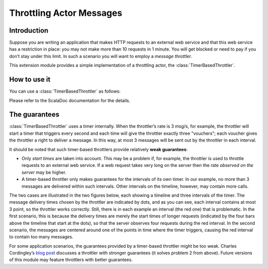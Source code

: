 Throttling Actor Messages
=========================

Introduction
------------

Suppose you are writing an application that makes HTTP requests to an external
web service and that this web service has a restriction in place: you may not
make more than 10 requests in 1 minute. You will get blocked or need to pay if
you don’t stay under this limit. In such a scenario you will want to employ
a *message throttler*.

This extension module provides a simple implementation of a throttling actor,
the :class:`TimerBasedThrottler`.


How to use it
-------------

You can use a :class:`TimerBasedThrottler` as follows:

.. includecode:: @contribSrc@/src/test/scala/akka/contrib/throttle/TimerBasedThrottlerSpec.scala#demo-code

Please refer to the ScalaDoc documentation for the details.


The guarantees
--------------

:class:`TimerBasedThrottler` uses a timer internally. When the throttler’s rate is 3 msg/s,
for example, the throttler will start a timer that triggers
every second and each time will give the throttler exactly three "vouchers";
each voucher gives the throttler a right to deliver a message. In this way,
at most 3 messages will be sent out by the throttler in each interval.

It should be noted that such timer-based throttlers provide relatively **weak guarantees**:

* Only *start times* are taken into account. This may be a problem if, for example, the
  throttler is used to throttle requests to an external web service. If a web request
  takes very long on the server then the rate *observed on the server* may be higher.
* A timer-based throttler only makes guarantees for the intervals of its own timer. In
  our example, no more than 3 messages are delivered within such intervals. Other
  intervals on the timeline, however, may contain more calls.

The two cases are illustrated in the two figures below, each showing a timeline and three
intervals of the timer. The message delivery times chosen by the throttler are indicated
by dots, and as you can see, each interval contains at most 3 point, so the throttler
works correctly. Still, there is in each example an interval (the red one) that is
problematic. In the first scenario, this is because the delivery times are merely the
start times of longer requests (indicated by the four bars above the timeline that start
at the dots), so that the server observes four requests during the red interval. In the
second scenario, the messages are centered around one of the points in time where the
timer triggers, causing the red interval to contain too many messages.

.. image:: throttler.png

For some application scenarios, the guarantees provided by a timer-based throttler might
be too weak. Charles Cordingley’s `blog post <http://www.cordinc.com/blog/2010/04/java-multichannel-asynchronous.html>`_
discusses a throttler with stronger guarantees (it solves problem 2 from above).
Future versions of this module may feature throttlers with better guarantees.